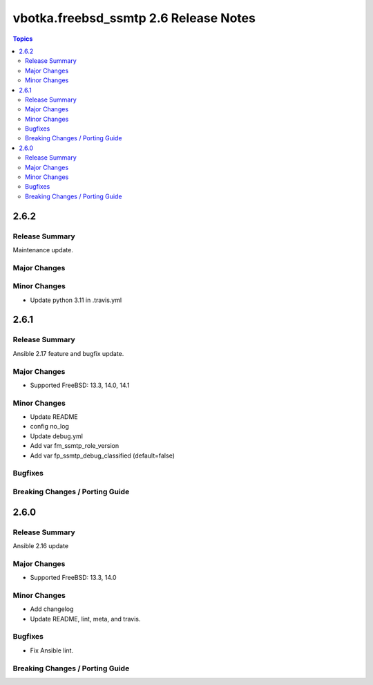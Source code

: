 ======================================
vbotka.freebsd_ssmtp 2.6 Release Notes
======================================

.. contents:: Topics


2.6.2
=====

Release Summary
---------------
Maintenance update.

Major Changes
-------------

Minor Changes
-------------
- Update python 3.11 in .travis.yml


2.6.1
=====

Release Summary
---------------
Ansible 2.17 feature and bugfix update.

Major Changes
-------------
* Supported FreeBSD: 13.3, 14.0, 14.1

Minor Changes
-------------
* Update README
* config no_log
* Update debug.yml
* Add var fm_ssmtp_role_version
* Add var fp_ssmtp_debug_classified (default=false)

Bugfixes
--------

Breaking Changes / Porting Guide
--------------------------------


2.6.0
=====

Release Summary
---------------
Ansible 2.16 update

Major Changes
-------------
* Supported FreeBSD: 13.3, 14.0

Minor Changes
-------------
* Add changelog
* Update README, lint, meta, and travis.

Bugfixes
--------
* Fix Ansible lint.

Breaking Changes / Porting Guide
--------------------------------
